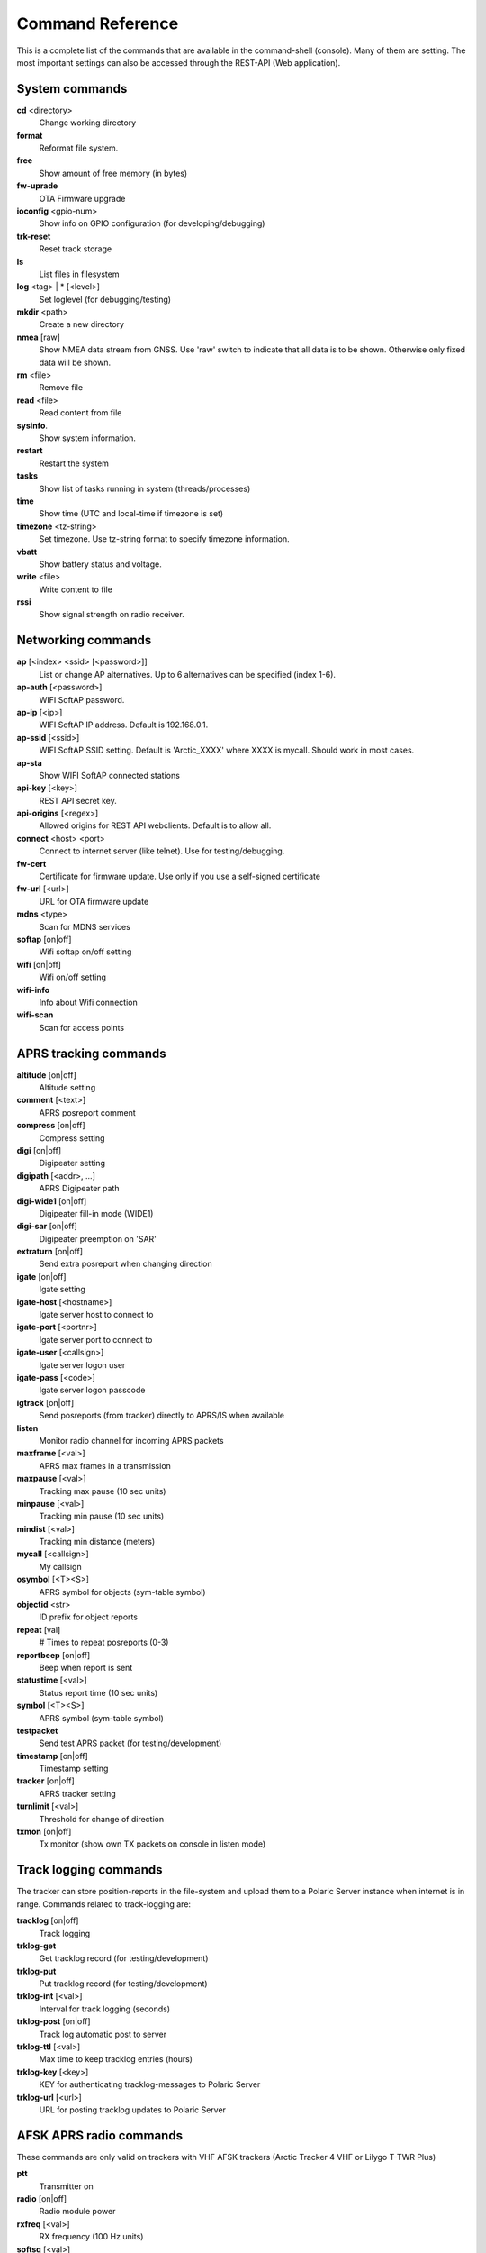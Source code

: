 Command Reference
=================
This is a complete list of the commands that are available in the command-shell (console). Many of them are setting. The most important settings can also be accessed through the REST-API (Web application). 

System commands
---------------
**cd** <directory>
    Change working directory
**format** 
    Reformat file system. 
**free**
    Show amount of free memory (in bytes)
**fw-uprade**
    OTA Firmware upgrade
**ioconfig** <gpio-num>
    Show info on GPIO configuration (for developing/debugging)
**trk-reset** 
    Reset track storage
**ls**
    List files in filesystem
**log** <tag> | * [<level>]
    Set loglevel (for debugging/testing)
**mkdir** <path>
     Create a new directory
**nmea** [raw]
    Show NMEA data stream from GNSS. Use 'raw' switch to indicate that all data is to be shown. Otherwise only 
    fixed data will be shown. 
**rm** <file>
    Remove file
**read** <file>
    Read content from file
**sysinfo**.
    Show system information. 
**restart** 
    Restart the system
**tasks**
    Show list of tasks running in system (threads/processes)
**time**
    Show time (UTC and local-time if timezone is set)
**timezone** <tz-string>
    Set timezone. Use tz-string format to specify timezone information. 
**vbatt**
    Show battery status and voltage.
**write** <file>
    Write content to file
**rssi**
    Show signal strength on radio receiver. 



Networking commands
-------------------

**ap** [<index> <ssid> [<password>]]
    List or change AP alternatives. Up to 6 alternatives can be specified (index 1-6). 
**ap-auth** [<password>]
    WIFI SoftAP password.
**ap-ip** [<ip>]
    WIFI SoftAP IP address. Default is 192.168.0.1. 
**ap-ssid** [<ssid>]
    WIFI SoftAP SSID setting. Default is 'Arctic_XXXX' where XXXX is mycall. Should work in most cases.
**ap-sta**
    Show WIFI SoftAP connected stations
**api-key** [<key>]
    REST API secret key. 
**api-origins** [<regex>]
    Allowed origins for REST API webclients. Default is to allow all.
**connect** <host> <port>
    Connect to internet server (like telnet). Use for testing/debugging.
**fw-cert**
    Certificate for firmware update. Use only if you use a self-signed certificate
**fw-url** [<url>]
    URL for OTA firmware update
**mdns**  <type>
    Scan for MDNS services
**softap** [on|off]
    Wifi softap on/off setting
**wifi** [on|off]
    Wifi on/off setting
**wifi-info**
    Info about Wifi connection
**wifi-scan**
    Scan for access points


APRS tracking commands
----------------------
**altitude** [on|off]
    Altitude setting 
**comment**  [<text>]
    APRS posreport comment
**compress** [on|off]
    Compress setting 
**digi**  [on|off]
    Digipeater setting
**digipath**  [<addr>, ...]
    APRS Digipeater path
**digi-wide1** [on|off]
    Digipeater fill-in mode (WIDE1)
**digi-sar**  [on|off]
    Digipeater preemption on 'SAR'
**extraturn**  [on|off]
    Send extra posreport when changing direction
**igate** [on|off]
    Igate setting 
**igate-host** [<hostname>]
    Igate server host to connect to
**igate-port**  [<portnr>]
    Igate server port to connect to
**igate-user**  [<callsign>]
    Igate server logon user
**igate-pass** [<code>]
    Igate server logon passcode 
**igtrack** [on|off]
    Send posreports (from tracker) directly to APRS/IS when available  
**listen**
    Monitor radio channel for incoming APRS packets
**maxframe** [<val>]
    APRS max frames in a transmission 
**maxpause** [<val>]
    Tracking max pause (10 sec units) 
**minpause** [<val>]
    Tracking min pause (10 sec units) 
**mindist** [<val>]
    Tracking min distance (meters) 
**mycall** [<callsign>]
    My callsign 
**osymbol** [<T><S>]
    APRS symbol for objects (sym-table symbol) 
**objectid** <str>
    ID prefix for object reports 
**repeat**  [val]
    # Times to repeat posreports (0-3)
**reportbeep** [on|off] 
    Beep when report is sent 
**statustime** [<val>]
    Status report time (10 sec units)
**symbol** [<T><S>]
    APRS symbol (sym-table symbol) 
**testpacket**
    Send test APRS packet (for testing/development)
**timestamp** [on|off]
    Timestamp setting 
**tracker**  [on|off]
    APRS tracker setting
**turnlimit** [<val>]
    Threshold for change of direction 
**txmon** [on|off]
    Tx monitor (show own TX packets on console in listen mode) 

Track logging commands
----------------------
The tracker can store position-reports in the file-system and upload them to a Polaric Server instance when internet is in range. Commands related to track-logging are: 

**tracklog** [on|off]
    Track logging 
**trklog-get**
    Get tracklog record (for testing/development)
**trklog-put**
    Put tracklog record (for testing/development)
**trklog-int** [<val>]
     Interval for track logging (seconds) 
**trklog-post** [on|off]
    Track log automatic post to server 
**trklog-ttl** [<val>]
     Max time to keep tracklog entries (hours) 
**trklog-key** [<key>]
    KEY for authenticating tracklog-messages to Polaric Server 
**trklog-url** [<url>]
    URL for posting tracklog updates to Polaric Server 



AFSK APRS radio commands
------------------------
These commands are only valid on trackers with VHF AFSK trackers (Arctic Tracker 4 VHF or Lilygo T-TWR Plus)

**ptt**
    Transmitter on
**radio** [on|off]
     Radio module power
**rxfreq**  [<val>]
    RX frequency (100 Hz units)
**softsq**  [<val>]
    Soft Squelch setting
**squelch**  [<val>]
    Squelch setting (1-8)
**teston** <byte> 
    HDLC encoder test 
**tone**
    Tone generator test. Use space to cycle between 1200 and 2200 Hz
**txdelay** [<val>]
    APRS TXDELAY setting 
**txfreq** [<val>]
    TX frequency (100 Hz units) 
**txlow** [on|off]
    Tx power low 
**txtail**  [<val>]
    APRS TXTAIL setting
**volume** [<val>]
    RX audio level setting (1-8) 


LoRa APRS radio commands
------------------------
These commands are only valid on trackers with LoRa APRS (Arctic Tracker 4 UHF)

**freq** [<val>]
    TX/RX frequency (Hz) 
**heard**
     Last heard packet
**lora-cr** [<val>]
    LoRa coding rate (5-8) 
**lora-sf** [<val>]
    LoRa spreading factor (7-12) 
**txpower** [<val>]
    Tx power (1-6)


